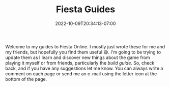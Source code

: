 #+TITLE: Fiesta Guides
#+DATE: 2022-10-09T20:34:13-07:00
#+DRAFT: false
#+DESCRIPTION: Welcome to the Fiesta Online guides!
#+TAGS[]: guides
#+TYPE: guide
#+KEYWORDS[]:
#+SLUG:
#+SUMMARY: Welcome to my guides to Fiesta Online.

Welcome to my guides to Fiesta Online. I mostly just wrote these for me and my friends, but hopefully you find them useful 😅. I'm going to be trying to update them as I learn and discover new things about the game from playing it myself or from friends, particularly the [[{{% ref builds.org %}}][build guide]]. So, check back, and if you have any suggestions let me know. You can always write a comment on each page or send me an e-mail using the letter icon at the bottom of the page.
